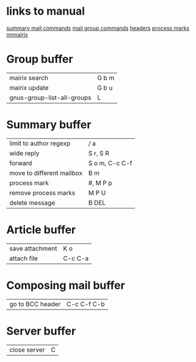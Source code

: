 #+STARTUP: showall

* links to manual
  [[http://www.gnu.org/software/emacs/manual//html_node/gnus/Summary-Mail-Commands.html][summary mail commands]]
  [[http://www.gnus.org/manual/gnus_130.html#SEC130][mail group commands]]
  [[http://gnus.org/manual/message_18.html][headers]]
  [[http://www.gnus.org/manual/gnus_82.html][process marks]]
  [[http:www.randomsample.de/nnmairix-doc/nnmairix-keyboard-shortcuts.html#nnmairix%20keyboard%20shortcuts][nnmairix]]


* Group buffer
| mairix search              | G b m |
| mairix update              | G b u |
| gnus-group-list-all-groups | L     |

  
* Summary buffer
| limit to author regexp    | / a            |
| wide reply                | S r, S R       |
| forward                   | S o m, C-c C-f |
| move to different mailbox | B m            |
| process mark              | #, M P p       |
| remove process marks      | M P U          |
| delete message            | B DEL          |
  
* Article buffer
| save attachment  | K o         |
| attach file      | C-c C-a     |

* Composing mail buffer
| go to BCC header | C-c C-f C-b |

* Server buffer
| close server | C |

